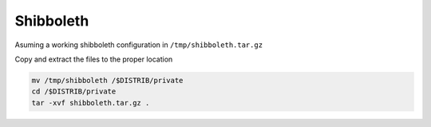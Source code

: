 Shibboleth
==========

Asuming a working shibboleth configuration in ``/tmp/shibboleth.tar.gz``
 
Copy and extract the files to the proper location

.. code-block:: bash

  mv /tmp/shibboleth /$DISTRIB/private
  cd /$DISTRIB/private
  tar -xvf shibboleth.tar.gz .

